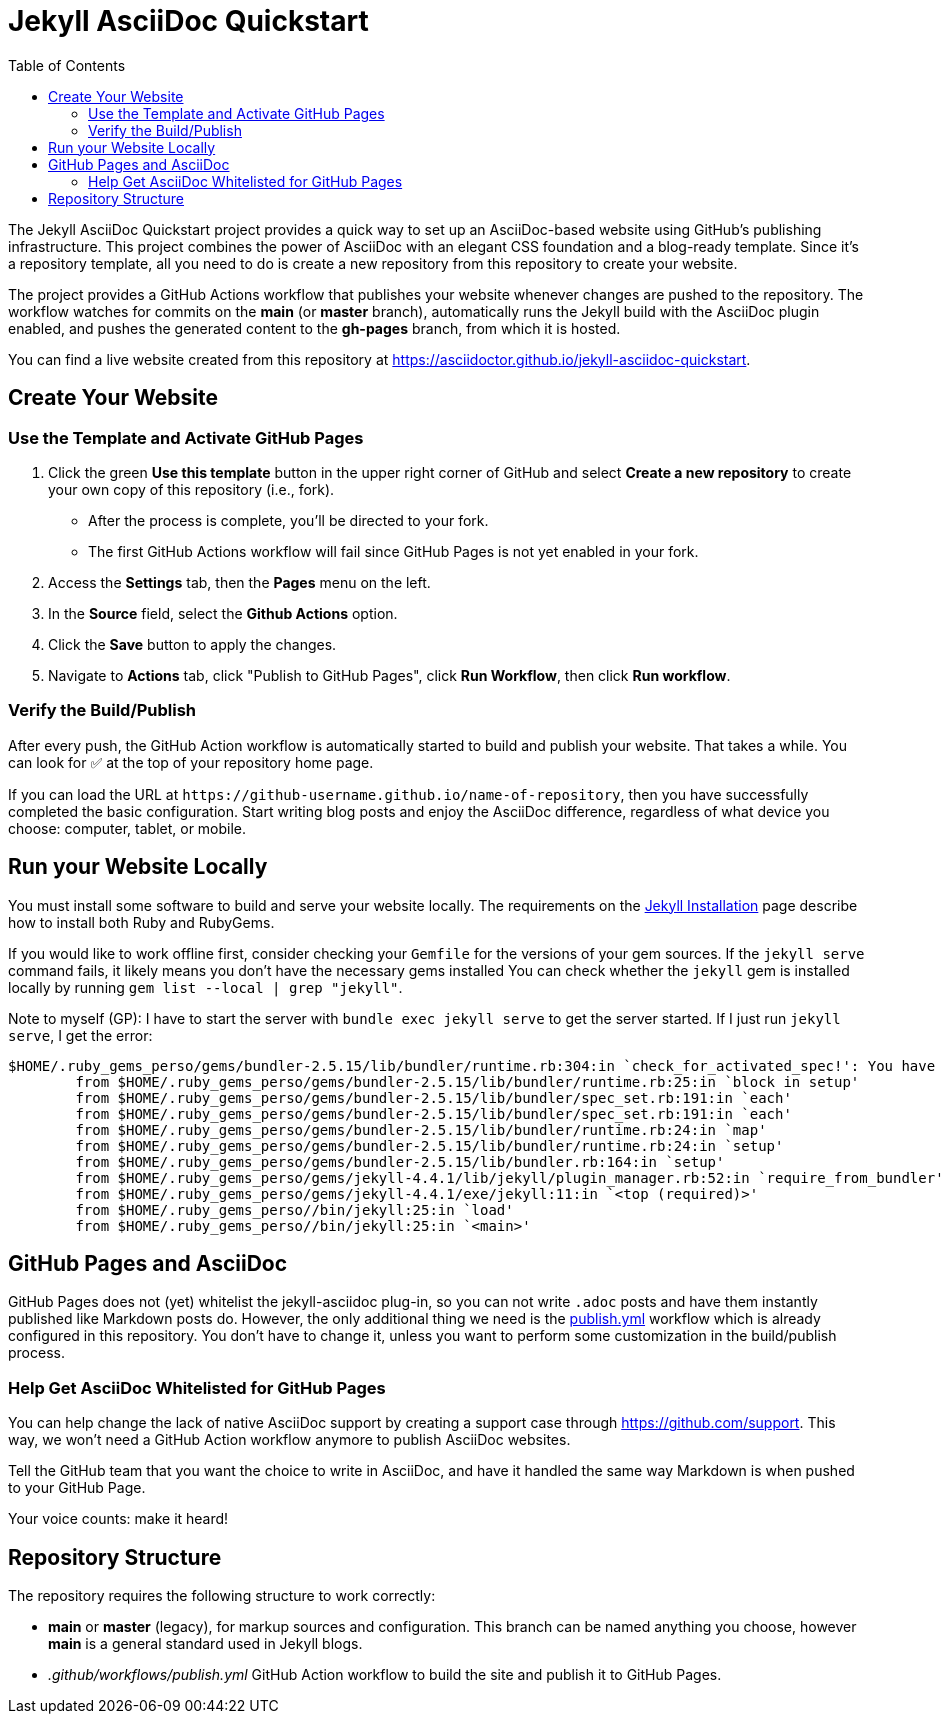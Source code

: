 = Jekyll AsciiDoc Quickstart
:experimental:
ifndef::env-github[:toc:]

The Jekyll AsciiDoc Quickstart project provides a quick way to set up an AsciiDoc-based website using GitHub's publishing infrastructure.
This project combines the power of AsciiDoc with an elegant CSS foundation and a blog-ready template.
Since it's a repository template, all you need to do is create a new repository from this repository to create your website.

The project provides a GitHub Actions workflow that publishes your website whenever changes are pushed to the repository.
The workflow watches for commits on the *main* (or *master* branch), automatically runs the Jekyll build with the AsciiDoc plugin enabled, and pushes the generated content to the *gh-pages* branch, from which it is hosted.

You can find a live website created from this repository at https://asciidoctor.github.io/jekyll-asciidoc-quickstart.

== Create Your Website

=== Use the Template and Activate GitHub Pages

. Click the green btn:[Use this template] button in the upper right corner of GitHub and select *Create a new repository* to create your own copy of this repository (i.e., fork).
** After the process is complete, you'll be directed to your fork.
** The first GitHub Actions workflow will fail since GitHub Pages is not yet enabled in your fork.
. Access the menu:Settings[] tab, then the menu:Pages[] menu on the left.
. In the *Source* field, select the btn:[Github Actions] option.
. Click the btn:[Save] button to apply the changes.
. Navigate to menu:Actions[] tab, click "Publish to GitHub Pages", click btn:[Run Workflow], then click btn:[Run workflow].

=== Verify the Build/Publish

After every push, the GitHub Action workflow is automatically started to build and publish your website.
That takes a while.
You can look for ✅ at the top of your repository home page.

If you can load the URL at `\https://github-username.github.io/name-of-repository`, then you have successfully completed the basic configuration.
Start writing blog posts and enjoy the AsciiDoc difference, regardless of what device you choose: computer, tablet, or mobile.

== Run your Website Locally

You must install some software to build and serve your website locally.
The requirements on the https://jekyllrb.com/docs/installation/[Jekyll Installation] page describe how to install both Ruby and RubyGems.

If you would like to work offline first, consider checking your `Gemfile` for the versions of your gem sources.
If the `jekyll serve` command fails, it likely means you don't have the necessary gems installed
You can check whether the `jekyll` gem is installed locally by running `gem list --local | grep "jekyll"`.

Note to myself (GP): I have to start the server with `bundle exec jekyll serve` to get the server started. 
If I just run `jekyll serve`, I get the error:
```
$HOME/.ruby_gems_perso/gems/bundler-2.5.15/lib/bundler/runtime.rb:304:in `check_for_activated_spec!': You have already activated rake 13.0.6, but your Gemfile requires rake 10.5.0. Prepending `bundle exec` to your command may solve this. (Gem::LoadError)
        from $HOME/.ruby_gems_perso/gems/bundler-2.5.15/lib/bundler/runtime.rb:25:in `block in setup'
        from $HOME/.ruby_gems_perso/gems/bundler-2.5.15/lib/bundler/spec_set.rb:191:in `each'
        from $HOME/.ruby_gems_perso/gems/bundler-2.5.15/lib/bundler/spec_set.rb:191:in `each'
        from $HOME/.ruby_gems_perso/gems/bundler-2.5.15/lib/bundler/runtime.rb:24:in `map'
        from $HOME/.ruby_gems_perso/gems/bundler-2.5.15/lib/bundler/runtime.rb:24:in `setup'
        from $HOME/.ruby_gems_perso/gems/bundler-2.5.15/lib/bundler.rb:164:in `setup'
        from $HOME/.ruby_gems_perso/gems/jekyll-4.4.1/lib/jekyll/plugin_manager.rb:52:in `require_from_bundler'
        from $HOME/.ruby_gems_perso/gems/jekyll-4.4.1/exe/jekyll:11:in `<top (required)>'
        from $HOME/.ruby_gems_perso//bin/jekyll:25:in `load'
        from $HOME/.ruby_gems_perso//bin/jekyll:25:in `<main>'
```

== GitHub Pages and AsciiDoc

GitHub Pages does not (yet) whitelist the jekyll-asciidoc plug-in, so you can not write `.adoc` posts and have them instantly published like Markdown posts do.
However, the only additional thing we need is the link:.github/workflows/publish.yml[publish.yml] workflow which is already configured in this repository.
You don't have to change it, unless you want to perform some customization in the build/publish process.

=== Help Get AsciiDoc Whitelisted for GitHub Pages

You can help change the lack of native AsciiDoc support by creating a support case through https://github.com/support.
This way, we won't need a GitHub Action workflow anymore to publish AsciiDoc websites.

Tell the GitHub team that you want the choice to write in AsciiDoc, and have it handled the same way Markdown is when pushed to your GitHub Page.

Your voice counts: make it heard!

== Repository Structure

The repository requires the following structure to work correctly:

* *main* or *master* (legacy), for markup sources and configuration.
This branch can be named anything you choose, however *main* is a general standard used in Jekyll blogs.
* _.github/workflows/publish.yml_ GitHub Action workflow to build the site and publish it to GitHub Pages.
